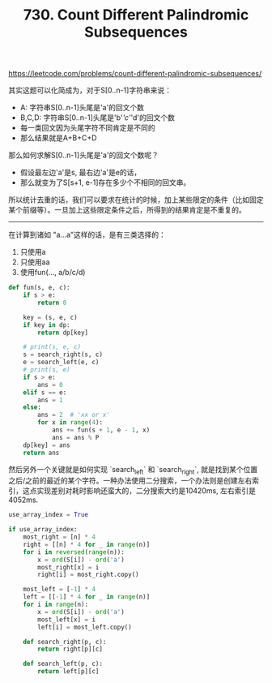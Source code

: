 #+title: 730. Count Different Palindromic Subsequences

https://leetcode.com/problems/count-different-palindromic-subsequences/

其实这题可以化简成为，对于S[0..n-1]字符串来说：
- A: 字符串S[0..n-1]头尾是'a'的回文个数
- B,C,D: 字符串S[0..n-1]头尾是'b'/'c'/'d'的回文个数
- 每一类回文因为头尾字符不同肯定是不同的
- 那么结果就是A+B+C+D

那么如何求解S[0..n-1]头尾是'a'的回文个数呢？
- 假设最左边'a'是s, 最右边'a'是e的话，
- 那么就变为了S[s+1, e-1]存在多少个不相同的回文串。

所以统计去重的话，我们可以要求在统计的时候，加上某些限定的条件（比如固定某个前缀等）。一旦加上这些限定条件之后，所得到的结果肯定是不重复的。

----------
在计算到诸如 "a...a"这样的话，是有三类选择的：
1. 只使用a
2. 只使用aa
3. 使用fun(..., a/b/c/d)

#+BEGIN_SRC python
        def fun(s, e, c):
            if s > e:
                return 0

            key = (s, e, c)
            if key in dp:
                return dp[key]

            # print(s, e, c)
            s = search_right(s, c)
            e = search_left(e, c)
            # print(s, e)
            if s > e:
                ans = 0
            elif s == e:
                ans = 1
            else:
                ans = 2  # 'xx or x'
                for x in range(4):
                    ans += fun(s + 1, e - 1, x)
                    ans = ans % P
            dp[key] = ans
            return ans
#+END_SRC

然后另外一个关键就是如何实现 `search_left` 和 `search_right`, 就是找到某个位置之后/之前的最近的某个字符。一种办法使用二分搜索，一个办法则是创建左右索引，这点实现差别对耗时影响还蛮大的，二分搜索大约是10420ms, 左右索引是4052ms.

#+BEGIN_SRC python
        use_array_index = True

        if use_array_index:
            most_right = [n] * 4
            right = [[n] * 4 for _ in range(n)]
            for i in reversed(range(n)):
                x = ord(S[i]) - ord('a')
                most_right[x] = i
                right[i] = most_right.copy()

            most_left = [-1] * 4
            left = [[-1] * 4 for _ in range(n)]
            for i in range(n):
                x = ord(S[i]) - ord('a')
                most_left[x] = i
                left[i] = most_left.copy()

            def search_right(p, c):
                return right[p][c]

            def search_left(p, c):
                return left[p][c]
#+END_SRC
